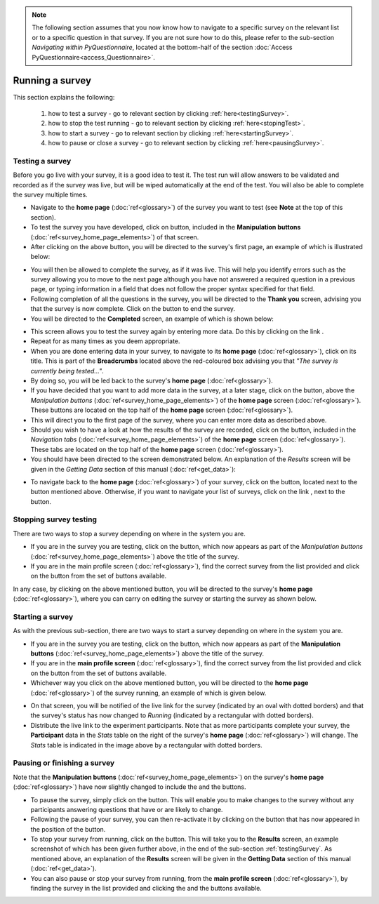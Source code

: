 .. note::
	
   The following section assumes that you now know how to navigate to a specific survey on the relevant list or to a specific question in that survey. If you are not sure how to do this, please refer to the sub-section *Navigating within PyQuestionnaire*, located at the bottom-half of the section :doc:`Access PyQuestionnaire<access_Questionnaire>`.

Running a survey
===================
.. manipulation buttons/navigation tabs
.. |test| image:: ../_static/user/testButton.png
.. |start| image:: ../_static/user/startButton.png
.. |testSurv| image:: ../_static/user/testSurv.png
.. |finishSurvey| image:: ../_static/user/finishSurvey.png
.. |testAgain| image:: ../_static/user/testAgainLink.png
.. |testSurvButton| image:: ../_static/user/testSurvButton.png
.. |results| image:: ../_static/user/resultsButton.png
.. |surveyButton| image:: ../_static/user/surveyButton.png
.. |allSurveys| image:: ../_static/user/allMySurvsLink.png
.. |stopTest| image:: ../_static/user/stopTest.png
.. |pause| image:: ../_static/user/pauseButton.png
.. |finish| image:: ../_static/user/finishButton.png
.. |restart| image:: ../_static/user/restartButton.png


This section explains the following:

 1. how to test a survey - go to relevant section by clicking :ref:`here<testingSurvey>`. 

 2. how to stop the test running - go to relevant section by clicking :ref:`here<stopingTest>`. 

 3. how to start a survey - go to relevant section by clicking :ref:`here<startingSurvey>`. 

 4. how to pause or close a survey - go to relevant section by clicking :ref:`here<pausingSurvey>`. 
 
.. _testingSurvey:

Testing a survey
****************
Before you go live with your survey, it is a good idea to test it. The test run will allow answers to be validated and recorded as if the survey was live, but will be wiped automatically at the end of the test. You will also be able to complete the survey multiple times. 

- Navigate to the **home page** (:doc:`ref<glossary>`) of the survey you want to test (see **Note** at the top of this section).

- To test the survey you have developed, click on |test| button, included in the **Manipulation buttons** (:doc:`ref<survey_home_page_elements>`) of that screen.

- After clicking on the above button, you will be directed to the survey's first page, an example of which is illustrated below:

.. image:: ../_static/user/testSurv.png
   :align: center

- You will then be allowed to complete the survey, as if it was live. This will help you identify errors such as the survey allowing you to move to the next page although you have not answered a required question in a previous page, or typing information in a field that does not follow the proper syntax specified for that field.

- Following completion of all the questions in the survey, you will be directed to the **Thank you** screen, advising you that the survey is now complete. Click on the |finishSurvey| button to end the survey.

- You will be directed to the **Completed** screen, an example of which is shown below:

.. image:: ../_static/user/testCmpltScreen.png
   :align: center
	
- This screen allows you to test the survey again by entering more data. Do this by clicking on the link |testAgain|.

- Repeat for as many times as you deem appropriate.

- When you are done entering data in your survey, to navigate to its **home page** (:doc:`ref<glossary>`), click on its title. This is part of the **Breadcrumbs** located above the red-coloured box advising you that *"The survey is currently being tested..."*. 

- By doing so, you will be led back to the survey's **home page** (:doc:`ref<glossary>`). 

- If you have decided that you want to add more data in the survey, at a later stage, click on the |testSurvButton| button, above the *Manipulation buttons* (:doc:`ref<survey_home_page_elements>`) of the **home page** screen (:doc:`ref<glossary>`). These buttons are located on the top half of the **home page** screen (:doc:`ref<glossary>`).

- This will direct you to the first page of the survey, where you can enter more data as described above.

- Should you wish to have a look at how the results of the survey are recorded, click on the |results| button, included in the *Navigation tabs* (:doc:`ref<survey_home_page_elements>`) of the **home page** screen (:doc:`ref<glossary>`). These tabs are located on the top half of the **home page** screen (:doc:`ref<glossary>`).

- You should have been directed to the screen demonstrated below. An explanation of the *Results* screen will be given in the *Getting Data* section of this manual (:doc:`ref<get_data>`):

.. image:: ../_static/user/resultsScreen.png
   :align: center

- To navigate back to the **home page** (:doc:`ref<glossary>`) of your survey, click on the |surveyButton| button, located next to the |results| button mentioned above. Otherwise, if you want to navigate your list of surveys, click on the link |allSurveys|, next to the |surveyButton| button. 

.. _stopingTest:

Stopping survey testing 
******************* 
There are two ways to stop a survey depending on where in the system you are.

- If you are in the survey you are testing, click on the |stopTest| button, which now appears as part of the *Manipulation buttons* (:doc:`ref<survey_home_page_elements>`) above the title of the survey.

- If you are in the main profile screen (:doc:`ref<glossary>`), find the correct survey from the list provided and click on the |stopTest| button from the set of buttons available.
 
In any case, by clicking on the above mentioned button, you will be directed to the survey's **home page** (:doc:`ref<glossary>`), where you can carry on editing the survey or starting the survey as shown below.

.. _startingSurvey: 

Starting a survey
****************
As with the previous sub-section, there are two ways to start a survey depending on where in the system you are.

- If you are in the survey you are testing, click on the |start| button, which now appears as part of the **Manipulation buttons** (:doc:`ref<survey_home_page_elements>`) above the title of the survey.

- If you are in the **main profile screen** (:doc:`ref<glossary>`), find the correct survey from the list provided and click on the |start| button from the set of buttons available.

- Whichever way you click on the above mentioned button, you will be directed to the **home page** (:doc:`ref<glossary>`) of the survey running, an example of which is given below. 

.. image:: ../_static/user/runningSurv.png
   :align: center
    
- On that screen, you will be notified of the live link for the survey (indicated by an oval with dotted borders) and that the survey's status has now changed to *Running* (indicated by a rectangular with dotted borders). 

- Distribute the live link to the experiment participants. Note that as more participants complete your survey, the **Participant** data in the *Stats* table on the right of the survey's **home page** (:doc:`ref<glossary>`) will change. The *Stats* table is indicated in the image above by a rectangular with dotted borders.

.. _pausingSurvey: 

Pausing or finishing a survey
****************
Note that the **Manipulation buttons** (:doc:`ref<survey_home_page_elements>`) on the survey's **home page** (:doc:`ref<glossary>`) have now slightly changed to include the |pause| and the |finish| buttons.

- To pause the survey, simply click on the |pause| button. This will enable you to make changes to the survey without any participants answering questions that have or are likely to change. 

- Following the pause of your survey, you can then re-activate it by clicking on the |restart| button that has now appeared in the position of the |pause| button. 

- To stop your survey from running, click on the |finish| button. This will take you to the **Results** screen, an example screenshot of which has been given further above, in the end of the sub-section :ref:`testingSurvey`. As mentioned above, an explanation of the **Results** screen will be given in the **Getting Data** section of this manual (:doc:`ref<get_data>`).

- You can also pause or stop your survey from running, from the **main profile screen** (:doc:`ref<glossary>`), by finding the survey in the list provided and clicking the |pause| and the |finish| buttons available.
